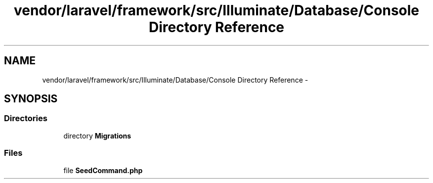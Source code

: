 .TH "vendor/laravel/framework/src/Illuminate/Database/Console Directory Reference" 3 "Tue Apr 14 2015" "Version 1.0" "VirtualSCADA" \" -*- nroff -*-
.ad l
.nh
.SH NAME
vendor/laravel/framework/src/Illuminate/Database/Console Directory Reference \- 
.SH SYNOPSIS
.br
.PP
.SS "Directories"

.in +1c
.ti -1c
.RI "directory \fBMigrations\fP"
.br
.in -1c
.SS "Files"

.in +1c
.ti -1c
.RI "file \fBSeedCommand\&.php\fP"
.br
.in -1c
